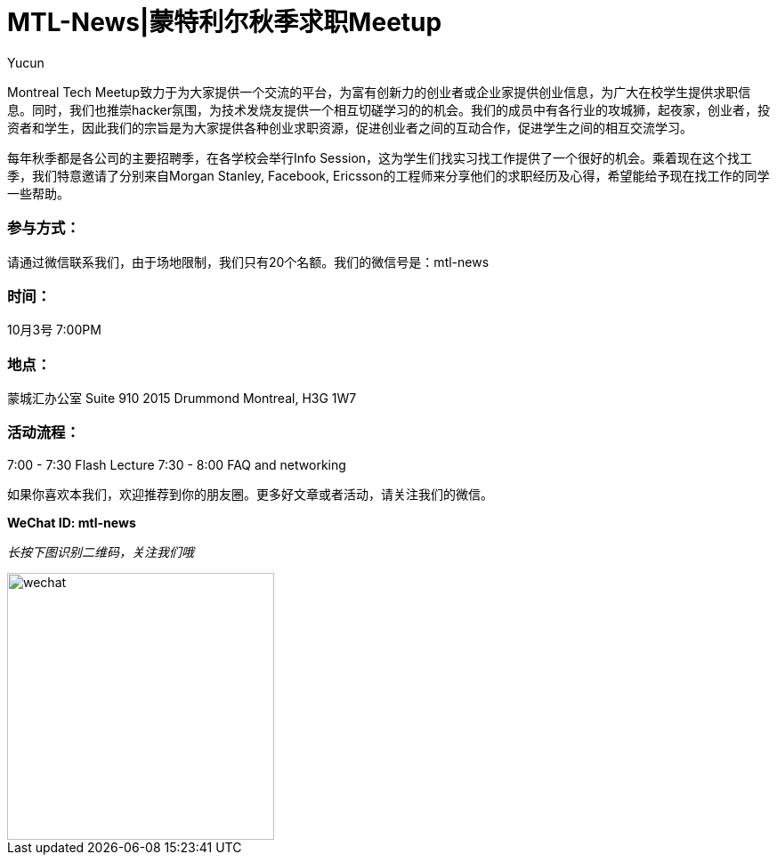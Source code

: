 = MTL-News|蒙特利尔秋季求职Meetup
:hp-alt-title: Startups in 13 sentences
:published_at: 2015-09-28
:hp-tags: meetup
:author: Yucun

Montreal Tech Meetup致力于为大家提供一个交流的平台，为富有创新力的创业者或企业家提供创业信息，为广大在校学生提供求职信息。同时，我们也推崇hacker氛围，为技术发烧友提供一个相互切磋学习的的机会。我们的成员中有各行业的攻城狮，起夜家，创业者，投资者和学生，因此我们的宗旨是为大家提供各种创业求职资源，促进创业者之间的互动合作，促进学生之间的相互交流学习。

每年秋季都是各公司的主要招聘季，在各学校会举行Info Session，这为学生们找实习找工作提供了一个很好的机会。乘着现在这个找工季，我们特意邀请了分别来自Morgan Stanley, Facebook, Ericsson的工程师来分享他们的求职经历及心得，希望能给予现在找工作的同学一些帮助。

=== 参与方式：
请通过微信联系我们，由于场地限制，我们只有20个名额。我们的微信号是：mtl-news

=== 时间：
10月3号 7:00PM

=== 地点：
蒙城汇办公室
Suite 910 2015 Drummond Montreal, H3G 1W7

=== 活动流程：
7:00 - 7:30	Flash Lecture
7:30 - 8:00	FAQ and networking



如果你喜欢本我们，欢迎推荐到你的朋友圈。更多好文章或者活动，请关注我们的微信。

*WeChat ID: mtl-news*

_长按下图识别二维码，关注我们哦_

image::wechat.jpg[height="300px" width="300px"]